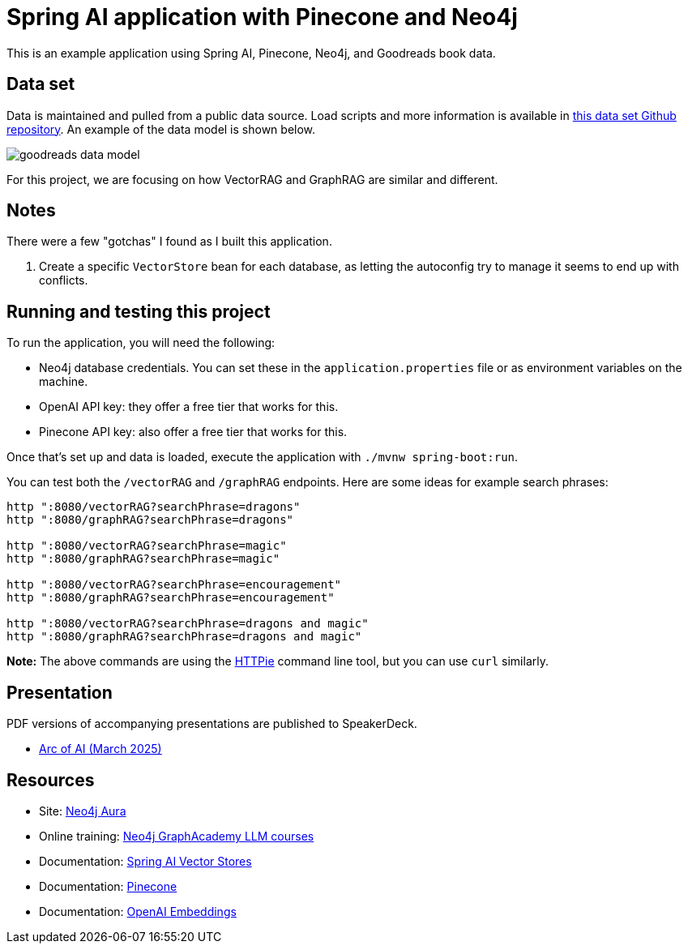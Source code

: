 = Spring AI application with Pinecone and Neo4j

This is an example application using Spring AI, Pinecone, Neo4j, and Goodreads book data.

== Data set

Data is maintained and pulled from a public data source. Load scripts and more information is available in https://github.com/JMHReif/graph-demo-datasets/tree/main/goodreadsUCSD[this data set Github repository^]. An example of the data model is shown below.

image::src/main/resources/goodreads-data-model.png[]

For this project, we are focusing on how VectorRAG and GraphRAG are similar and different.

== Notes

There were a few "gotchas" I found as I built this application.

1. Create a specific `VectorStore` bean for each database, as letting the autoconfig try to manage it seems to end up with conflicts.

== Running and testing this project

To run the application, you will need the following:

* Neo4j database credentials. You can set these in the `application.properties` file or as environment variables on the machine.
* OpenAI API key: they offer a free tier that works for this.
* Pinecone API key: also offer a free tier that works for this.

Once that's set up and data is loaded, execute the application with `./mvnw spring-boot:run`.

You can test both the `/vectorRAG` and `/graphRAG` endpoints. Here are some ideas for example search phrases:

```
http ":8080/vectorRAG?searchPhrase=dragons"
http ":8080/graphRAG?searchPhrase=dragons"

http ":8080/vectorRAG?searchPhrase=magic"
http ":8080/graphRAG?searchPhrase=magic"

http ":8080/vectorRAG?searchPhrase=encouragement"
http ":8080/graphRAG?searchPhrase=encouragement"

http ":8080/vectorRAG?searchPhrase=dragons and magic"
http ":8080/graphRAG?searchPhrase=dragons and magic"
```

*Note:* The above commands are using the https://httpie.io/[
HTTPie^] command line tool, but you can use `curl` similarly.

== Presentation

PDF versions of accompanying presentations are published to SpeakerDeck.

* https://speakerdeck.com/jmhreif/rag-accuracy-and-explainability-in-genai-applications[Arc of AI (March 2025)^]

== Resources
* Site: https://dev.neo4j.com/aura-java[Neo4j Aura^]
* Online training: https://graphacademy.neo4j.com/categories/llms/[Neo4j GraphAcademy LLM courses^]
* Documentation: https://docs.spring.io/spring-ai/reference/api/vectordbs.html[Spring AI Vector Stores^]
* Documentation: https://docs.pinecone.io/guides/get-started/overview[Pinecone^]
* Documentation: https://platform.openai.com/docs/guides/embeddings[OpenAI Embeddings^]